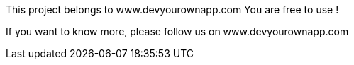 This project belongs to www.devyourownapp.com
You are free to use !

If you want to know more, please follow us on www.devyourownapp.com
